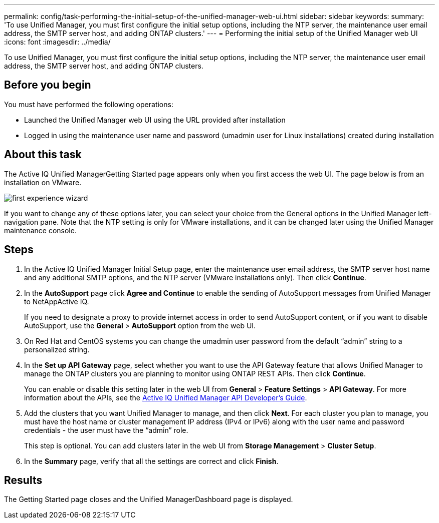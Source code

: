 ---
permalink: config/task-performing-the-initial-setup-of-the-unified-manager-web-ui.html
sidebar: sidebar
keywords: 
summary: 'To use Unified Manager, you must first configure the initial setup options, including the NTP server, the maintenance user email address, the SMTP server host, and adding ONTAP clusters.'
---
= Performing the initial setup of the Unified Manager web UI
:icons: font
:imagesdir: ../media/

[.lead]
To use Unified Manager, you must first configure the initial setup options, including the NTP server, the maintenance user email address, the SMTP server host, and adding ONTAP clusters.

== Before you begin

You must have performed the following operations:

* Launched the Unified Manager web UI using the URL provided after installation
* Logged in using the maintenance user name and password (umadmin user for Linux installations) created during installation

== About this task

The Active IQ Unified ManagerGetting Started page appears only when you first access the web UI. The page below is from an installation on VMware.

image::../media/first-experience-wizard.png[]

If you want to change any of these options later, you can select your choice from the General options in the Unified Manager left-navigation pane. Note that the NTP setting is only for VMware installations, and it can be changed later using the Unified Manager maintenance console.

== Steps

. In the Active IQ Unified Manager Initial Setup page, enter the maintenance user email address, the SMTP server host name and any additional SMTP options, and the NTP server (VMware installations only). Then click *Continue*.
. In the *AutoSupport* page click *Agree and Continue* to enable the sending of AutoSupport messages from Unified Manager to NetAppActive IQ.
+
If you need to designate a proxy to provide internet access in order to send AutoSupport content, or if you want to disable AutoSupport, use the *General* > *AutoSupport* option from the web UI.

. On Red Hat and CentOS systems you can change the umadmin user password from the default "`admin`" string to a personalized string.
. In the *Set up API Gateway* page, select whether you want to use the API Gateway feature that allows Unified Manager to manage the ONTAP clusters you are planning to monitor using ONTAP REST APIs. Then click *Continue*.
+
You can enable or disable this setting later in the web UI from *General* > *Feature Settings* > *API Gateway*. For more information about the APIs, see the http://docs.netapp.com/ocum-97/topic/com.netapp.doc.onc-um-api-dev/home.html[Active IQ Unified Manager API Developer's Guide].

. Add the clusters that you want Unified Manager to manage, and then click *Next*. For each cluster you plan to manage, you must have the host name or cluster management IP address (IPv4 or IPv6) along with the user name and password credentials - the user must have the "`admin`" role.
+
This step is optional. You can add clusters later in the web UI from *Storage Management* > *Cluster Setup*.

. In the *Summary* page, verify that all the settings are correct and click *Finish*.

== Results

The Getting Started page closes and the Unified ManagerDashboard page is displayed.
